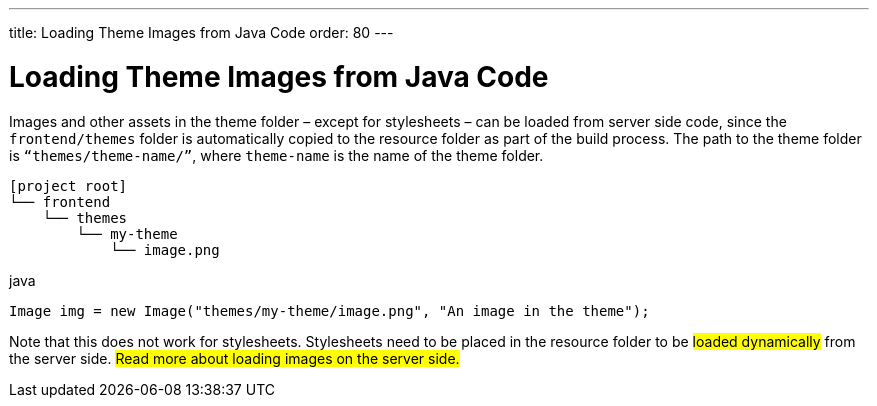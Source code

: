---
title: Loading Theme Images from Java Code
order: 80
---


= Loading Theme Images from Java Code

Images and other assets in the theme folder – except for stylesheets – can be loaded from server side code, since the `frontend/themes` folder is automatically copied to the resource folder as part of the build process. The path to the theme folder is `“themes/theme-name/”`, where `theme-name` is the name of the theme folder.

[source]
----
[project root]
└── frontend
    └── themes
        └── my-theme
            └── image.png
----

.java
[source,java]
----
Image img = new Image("themes/my-theme/image.png", "An image in the theme");
----

Note that this does not work for stylesheets. Stylesheets need to be placed in the resource folder to be #loaded dynamically# from the server side. #Read more about loading images on the server side.#
